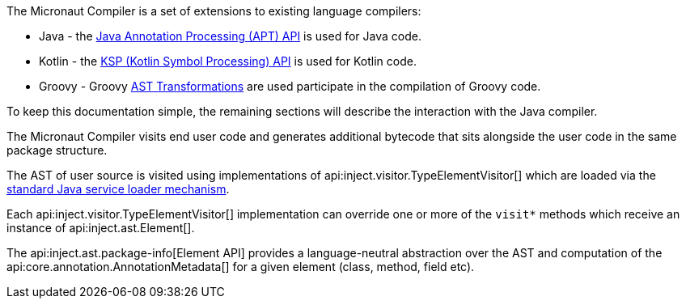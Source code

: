 The Micronaut Compiler is a set of extensions to existing language compilers:

* Java - the link:{jdkapi}/java.compiler/javax/annotation/processing/package-summary.html[Java Annotation Processing (APT) API] is used for Java  code.
* Kotlin - the https://kotlinlang.org/docs/ksp-overview.html[KSP (Kotlin Symbol Processing) API]  is used for Kotlin code.
* Groovy - Groovy https://docs.groovy-lang.org/latest/html/api/org/codehaus/groovy/transform/ASTTransformation.html[AST Transformations] are used participate in the compilation of Groovy code.

To keep this documentation simple, the remaining sections will describe the interaction with the Java compiler.

The Micronaut Compiler visits end user code and generates additional bytecode that sits alongside the user code in the same package structure.

The AST of user source is visited using implementations of api:inject.visitor.TypeElementVisitor[] which are loaded via the link:{jdkapi}/java.base/java/util/ServiceLoader.html[standard Java service loader mechanism].

Each api:inject.visitor.TypeElementVisitor[] implementation can override one or more of the `visit*` methods which receive an instance of api:inject.ast.Element[].

The api:inject.ast.package-info[Element API] provides a language-neutral abstraction over the AST and computation of the api:core.annotation.AnnotationMetadata[] for a given element (class, method, field etc).





